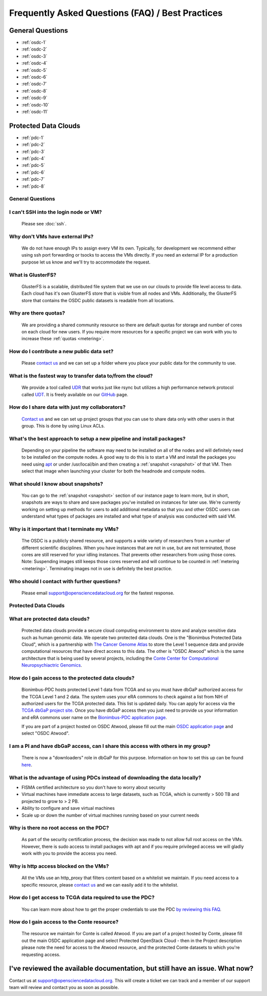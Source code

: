 Frequently Asked Questions (FAQ) / Best Practices
=====================================================
General Questions
-----------------------------------------------------
- :ref:`osdc-1`
- :ref:`osdc-2`
- :ref:`osdc-3`
- :ref:`osdc-4`
- :ref:`osdc-5`
- :ref:`osdc-6`
- :ref:`osdc-7`
- :ref:`osdc-8`
- :ref:`osdc-9`
- :ref:`osdc-10`
- :ref:`osdc-11`

Protected Data Clouds
-----------------------------------------------------
- :ref:`pdc-1`
- :ref:`pdc-2`
- :ref:`pdc-3`
- :ref:`pdc-4`
- :ref:`pdc-5`
- :ref:`pdc-6`
- :ref:`pdc-7`
- :ref:`pdc-8`

General Questions
~~~~~~~~~~~~~~~~~~~~~~~~~~~~~~~~~~~~~~~~~~~~~~~~~~~~~

.. _osdc-1:

I can't SSH into the login node or VM?
~~~~~~~~~~~~~~~~~~~~~~~~~~~~~~~~~~~~~~~~~~~~~~~~~~~~~
  Please see :doc:`ssh`. 

.. _osdc-2:

Why don't VMs have external IPs?
~~~~~~~~~~~~~~~~~~~~~~~~~~~~~~~~~~~~~~~~~~~~~~~~~~~~~
  We do not have enough IPs to assign every VM its own. Typically, for development we recommend either using ssh port forwarding or tsocks to access the VMs directly. If you need an external IP for a production purpose let us know and we'll try to accommodate the request.

.. _osdc-3:

What is GlusterFS?
~~~~~~~~~~~~~~~~~~~~~~~~~~~~~~~~~~~~~~~~~~~~~~~~~~~~~
  GlusterFS is a scalable, distributed file system that we use on our clouds to provide file level access to data. Each cloud has it's own GlusterFS store that is visible from all nodes and VMs. Additionally, the GlusterFS store that contains the OSDC public datasets is readable from all locations.

.. _osdc-4:

Why are there quotas?
~~~~~~~~~~~~~~~~~~~~~~~~~~~~~~~~~~~~~~~~~~~~~~~~~~~~~
  We are providing a shared community resource so there are default quotas for storage and number of cores on each cloud for new users. If you require more resources for a specific project we can work with you to increase these :ref:`quotas <metering>`.

.. _osdc-5:

How do I contribute a new public data set?
~~~~~~~~~~~~~~~~~~~~~~~~~~~~~~~~~~~~~~~~~~~~~~~~~~~~~
  Please `contact us <support@opensciencedatacloud.org>`_ and we can set up a folder where you place your public data for the community to use.

.. _osdc-6:

What is the fastest way to transfer data to/from the cloud?
~~~~~~~~~~~~~~~~~~~~~~~~~~~~~~~~~~~~~~~~~~~~~~~~~~~~~~~~~~~~
  We provide a tool called `UDR <https://github.com/LabAdvComp/UDR>`_ that works just like rsync but utilizes a high performance network protocol called `UDT <http://udt.sourceforge.net/>`_. It is freely available on our `GitHub <https://github.com/LabAdvComp/UDR>`_ page.

.. _osdc-7:

How do I share data with just my collaborators?
~~~~~~~~~~~~~~~~~~~~~~~~~~~~~~~~~~~~~~~~~~~~~~~~~~~~~~~~~~~~
  `Contact us <support@opensciencedatacloud.org>`_ and we can set up project groups that you can use to share data only with other users in that group. This is done by using Linux ACLs.

.. _osdc-8:

What's the best approach to setup a new pipeline and install packages?
~~~~~~~~~~~~~~~~~~~~~~~~~~~~~~~~~~~~~~~~~~~~~~~~~~~~~~~~~~~~~~~~~~~~~~~~~~~~~~~~~
  Depending on your pipeline the software may need to be installed on all of the nodes 
  and will definitely need to be installed on the compute nodes. A good way to do this 
  is to start a VM and install the packages you need using `apt <https://help.ubuntu.com/community/AptGet/Howto>`_ 
  or under /usr/local/bin and then creating a :ref:`snapshot <snapshot>` of that VM. Then select 
  that image when launching your cluster for both the headnode and compute nodes.

.. _osdc-9:

What should I know about snapshots?
~~~~~~~~~~~~~~~~~~~~~~~~~~~~~~~~~~~~~~~~~~~~~~~~~~~~~~~~~~~~~~~~~~~~~~~~~~~~~~~~~
  You can go to the :ref:`snapshot <snapshot>` section of our instance page to learn more, 
  but in short, snapshots are ways to share and save packages you've installed on instances for later use.
  We're currently working on setting up methods for users to add additional metadata so that 
  you and other OSDC users can understand what types of packages are installed and what type of analysis
  was conducted with said VM.
  
.. _osdc-10:

Why is it important that I terminate my VMs?
~~~~~~~~~~~~~~~~~~~~~~~~~~~~~~~~~~~~~~~~~~~~~~~~~~~~~~~~~~~~~~~~~~~~~~~~~~~~~~~~~
  The OSDC is a publicly shared resource, and supports a wide variety of researchers from a number of 
  different scientific disciplines.   When you have instances that are not in use, but are not terminated, 
  those cores are still reserved for your idling instances.   That prevents other researchers from 
  using those cores.   Note:   Suspending images still keeps those cores reserved and will continue to be
  counted in :ref:`metering <metering>`.  Terminating images not in use is definitely the best practice.
  
.. _osdc-11:

Who should I contact with further questions?
~~~~~~~~~~~~~~~~~~~~~~~~~~~~~~~~~~~~~~~~~~~~~~~~~~~~~~~~~~~~
  Please email support@opensciencedatacloud.org for the fastest response.



Protected Data Clouds
~~~~~~~~~~~~~~~~~~~~~~~~~~~~~~~~~~~~~~~~~~~~~~~~~~~~~
.. _pdc-1:

What are protected data clouds?
~~~~~~~~~~~~~~~~~~~~~~~~~~~~~~~~~~~~~~~~~~~~~~~~
  Protected data clouds provide a secure cloud computing environment to store and analyze sensitive data such as human genomic data. We operate two protected data clouds. One is the "Bionimbus Protected Data Cloud", which is a partnership with `The Cancer Genome Atlas <http://cancergenome.nih.gov/>`_ to store the Level 1 sequence data and provide computational resources that have direct access to this data. The other is "OSDC Atwood" which is the same architecture that is being used by several projects, including the `Conte Center for Computational Neuropsychiactric Genomics <http://www.contechicago.org/>`_.

.. _pdc-2:

How do I gain access to the protected data clouds?
~~~~~~~~~~~~~~~~~~~~~~~~~~~~~~~~~~~~~~~~~~~~~~~~~~~~~~~
  Bionimbus-PDC hosts protected Level 1 data from TCGA and so you must have dbGaP authorized access for the TCGA Level 1 and 2 data. The system uses your eRA commons to check against a list from NIH of authorized users for the TCGA protected data. This list is updated daily. You can apply for access via the `TCGA dbGaP project site <http://www.ncbi.nlm.nih.gov/projects/gap/cgi-bin/study.cgi?study_id=phs000178.v8.p7>`_. Once you have dbGaP access then you just need to provide us your information and eRA commons user name on the `Bionimbus-PDC application page <https://bionimbus-pdc.opensciencedatacloud.org/apply/>`_.

  If you are part of a project hosted on OSDC Atwood, please fill out the main `OSDC application page <https://www.opensciencedatacloud.org/apply/>`_ and select "OSDC Atwood".

.. _pdc-3:

I am a PI and have dbGaP access, can I share this access with others in my group?
~~~~~~~~~~~~~~~~~~~~~~~~~~~~~~~~~~~~~~~~~~~~~~~~~~~~~~~~~~~~~~~~~~~~~~~~~~~~~~~~~
 There is now a "downloaders" role in dbGaP for this purpose. Information on how to set this up can be found `here <http://www.ncbi.nlm.nih.gov/books/NBK36439/#Download.i_am_a_principal_investigator>`_.

.. _pdc-4:

What is the advantage of using PDCs instead of downloading the data locally?
~~~~~~~~~~~~~~~~~~~~~~~~~~~~~~~~~~~~~~~~~~~~~~~~~~~~~~~~~~~~~~~~~~~~~~~~~~~~~~~~~
- FISMA certified architecture so you don't have to worry about security
- Virtual machines have immediate access to large datasets, such as TCGA, which is currently > 500 TB and projected to grow to > 2 PB. 
- Ability to configure and save virtual machines
- Scale up or down the number of virtual machines running based on your current needs 

.. _pdc-5:

Why is there no root access on the PDC?
~~~~~~~~~~~~~~~~~~~~~~~~~~~~~~~~~~~~~~~~~~~~~~~~~~~~~~~
  As part of the security certification process, the decision was made to not allow full root access on the VMs. However, there is sudo access to install packages with apt and if you require privileged access we will gladly work with you to provide the access you need. 

.. _pdc-6:

Why is http access blocked on the VMs?
~~~~~~~~~~~~~~~~~~~~~~~~~~~~~~~~~~~~~~~~~~~~~~~~~~~~~~~
  All the VMs use an http_proxy that filters content based on a whitelist we maintain. If you need access to a specific resource, please `contact us <support@opensciencedatacloud.org>`_ and we can easily add it to the whitelist.

.. _pdc-7:

How do I get access to TCGA data required to use the PDC?
~~~~~~~~~~~~~~~~~~~~~~~~~~~~~~~~~~~~~~~~~~~~~~~~~~~~~~~~~~~~~~
  You can learn more about how to get the proper credentials to use the PDC `by reviewing this FAQ <https://bionimbus-pdc.opensciencedatacloud.org/static/BionimbusAccessFAQ.pdf>`_.
  
.. _pdc-8:

How do I gain access to the Conte resource?
~~~~~~~~~~~~~~~~~~~~~~~~~~~~~~~~~~~~~~~~~~~~~~~~~~~~~~~~~~~~~~
  The resource we maintain for Conte is called Atwood.   If you are part of a project hosted by 
  Conte, please fill out the main OSDC application page and select Protected OpenStack Cloud - 
  then in the Project description please note the need for access to the Atwood resource, and the 
  protected Conte datasets to which you're requesting access.
  
I've reviewed the available documentation, but still have an issue.  What now?
--------------------------------------------------------------------------------------

Contact us at `support@opensciencedatacloud.org <support@opensciencedatacloud.org>`_.   This will create a ticket we can track and a member of our support team will review and contact you as soon as possible. 